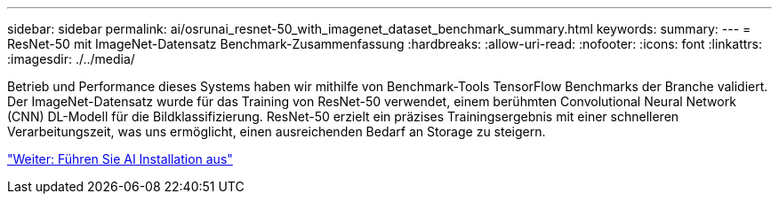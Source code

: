 ---
sidebar: sidebar 
permalink: ai/osrunai_resnet-50_with_imagenet_dataset_benchmark_summary.html 
keywords:  
summary:  
---
= ResNet-50 mit ImageNet-Datensatz Benchmark-Zusammenfassung
:hardbreaks:
:allow-uri-read: 
:nofooter: 
:icons: font
:linkattrs: 
:imagesdir: ./../media/


Betrieb und Performance dieses Systems haben wir mithilfe von Benchmark-Tools TensorFlow Benchmarks der Branche validiert. Der ImageNet-Datensatz wurde für das Training von ResNet-50 verwendet, einem berühmten Convolutional Neural Network (CNN) DL-Modell für die Bildklassifizierung. ResNet-50 erzielt ein präzises Trainingsergebnis mit einer schnelleren Verarbeitungszeit, was uns ermöglicht, einen ausreichenden Bedarf an Storage zu steigern.

link:osrunai_run_ai_installation.html["Weiter: Führen Sie AI Installation aus"]
